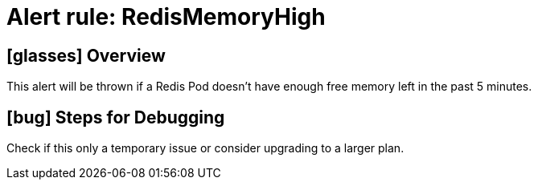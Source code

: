 = Alert rule: RedisMemoryHigh

== icon:glasses[] Overview

This alert will be thrown if a Redis Pod doesn't have enough free memory left in the past 5 minutes.

== icon:bug[] Steps for Debugging

Check if this only a temporary issue or consider upgrading to a larger plan. 
